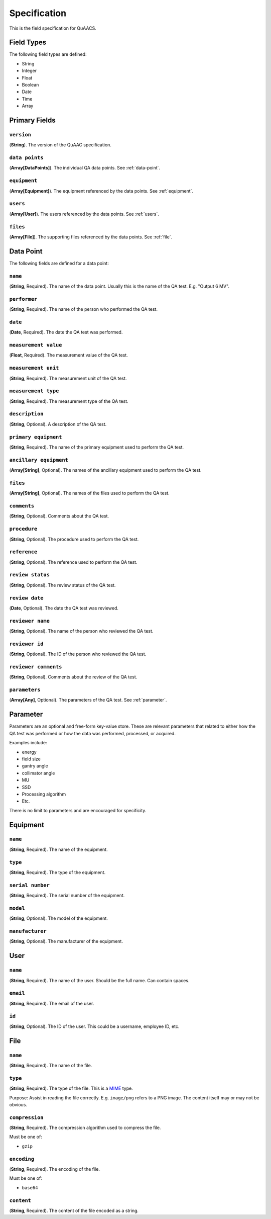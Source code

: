 =============
Specification
=============

This is the field specification for QuAACS.

Field Types
===========

The following field types are defined:

* String
* Integer
* Float
* Boolean
* Date
* Time
* Array

Primary Fields
==============

``version``
-----------

(**String**). The version of the QuAAC specification.

``data points``
---------------

(**Array[DataPoints]**). The individual QA data points. See :ref:`data-point`.

``equipment``
-------------

(**Array[Equipment]**). The equipment referenced by the data points. See :ref:`equipment`.

``users``
---------

(**Array[User]**). The users referenced by the data points. See :ref:`users`.

``files``
---------

(**Array[File]**). The supporting files referenced by the data points. See :ref:`file`.


.. _data-point:

Data Point
==========

The following fields are defined for a data point:

``name``
--------

(**String**, Required). The name of the data point. Usually this is the name of the QA test. E.g. "Output 6 MV".

``performer``
-------------

(**String**, Required). The name of the person who performed the QA test.

``date``
--------

(**Date**, Required). The date the QA test was performed.

``measurement value``
---------------------

(**Float**, Required). The measurement value of the QA test.

``measurement unit``
-------------------

(**String**, Required). The measurement unit of the QA test.

``measurement type``
-------------------

(**String**, Required). The measurement type of the QA test.

``description``
---------------

(**String**, Optional). A description of the QA test.

``primary equipment``
--------------------

(**String**, Required). The name of the primary equipment used to perform the QA test.

``ancillary equipment``
----------------------

(**Array[String]**, Optional). The names of the ancillary equipment used to perform the QA test.

``files``
---------

(**Array[String]**, Optional). The names of the files used to perform the QA test.

``comments``
------------

(**String**, Optional). Comments about the QA test.

``procedure``
-------------

(**String**, Optional). The procedure used to perform the QA test.

``reference``
-------------

(**String**, Optional). The reference used to perform the QA test.

``review status``
-----------------

(**String**, Optional). The review status of the QA test.

``review date``
---------------

(**Date**, Optional). The date the QA test was reviewed.

``reviewer name``
-----------------

(**String**, Optional). The name of the person who reviewed the QA test.

``reviewer id``
---------------

(**String**, Optional). The ID of the person who reviewed the QA test.

``reviewer comments``
---------------------

(**String**, Optional). Comments about the review of the QA test.

``parameters``
--------------

(**Array[Any]**, Optional). The parameters of the QA test. See :ref:`parameter`.

.. _parameter:

Parameter
=========

Parameters are an optional and free-form key-value store. These are
relevant parameters that related to either how the QA test was performed
or how the data was performed, processed, or acquired.

Examples include:

* energy
* field size
* gantry angle
* collimator angle
* MU
* SSD
* Processing algorithm
* Etc.

There is no limit to parameters and are encouraged for specificity.

.. _equipment:

Equipment
=========

``name``
--------

(**String**, Required). The name of the equipment.

``type``
--------

(**String**, Required). The type of the equipment.

``serial number``
-----------------

(**String**, Required). The serial number of the equipment.

``model``
---------

(**String**, Optional). The model of the equipment.

``manufacturer``
----------------

(**String**, Optional). The manufacturer of the equipment.

.. _user:

User
====

``name``
--------

(**String**, Required). The name of the user. Should be the full name. Can contain spaces.

``email``
---------

(**String**, Required). The email of the user.

``id``
------

(**String**, Optional). The ID of the user. This could be a username, employee ID, etc.

.. _file:

File
====

``name``
--------

(**String**, Required). The name of the file.

``type``
--------

(**String**, Required). The type of the file. This is a `MIME <https://developer.mozilla.org/en-US/docs/Web/HTTP/Basics_of_HTTP/MIME_types/Common_types>`__ type.

Purpose: Assist in reading the file correctly. E.g. ``image/png`` refers to a PNG image. The content itself
may or may not be obvious.

``compression``
---------------

(**String**, Required). The compression algorithm used to compress the file.

Must be one of:

* ``gzip``

``encoding``
------------

(**String**, Required). The encoding of the file.

Must be one of:

* ``base64``

``content``
-----------

(**String**, Required). The content of the file encoded as a string.
